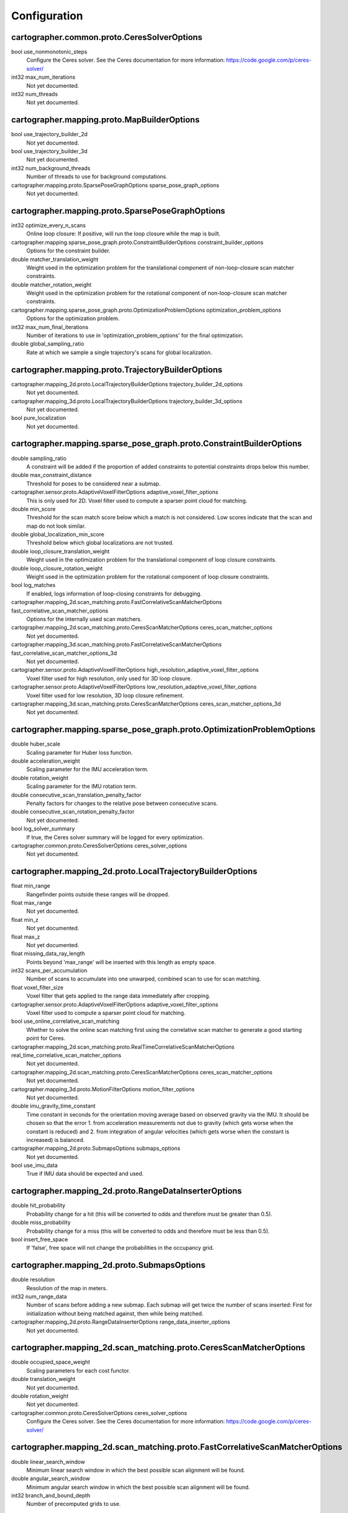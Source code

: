 .. Copyright 2016 The Cartographer Authors

.. Licensed under the Apache License, Version 2.0 (the "License");
   you may not use this file except in compliance with the License.
   You may obtain a copy of the License at

..      http://www.apache.org/licenses/LICENSE-2.0

.. Unless required by applicable law or agreed to in writing, software
   distributed under the License is distributed on an "AS IS" BASIS,
   WITHOUT WARRANTIES OR CONDITIONS OF ANY KIND, either express or implied.
   See the License for the specific language governing permissions and
   limitations under the License.

=============
Configuration
=============

.. DO NOT EDIT! This documentation is AUTOGENERATED, please edit .proto files as
.. needed and run scripts/update_configuration_doc.py.

cartographer.common.proto.CeresSolverOptions
============================================

bool use_nonmonotonic_steps
  Configure the Ceres solver. See the Ceres documentation for more
  information: https://code.google.com/p/ceres-solver/

int32 max_num_iterations
  Not yet documented.

int32 num_threads
  Not yet documented.


cartographer.mapping.proto.MapBuilderOptions
============================================

bool use_trajectory_builder_2d
  Not yet documented.

bool use_trajectory_builder_3d
  Not yet documented.

int32 num_background_threads
  Number of threads to use for background computations.

cartographer.mapping.proto.SparsePoseGraphOptions sparse_pose_graph_options
  Not yet documented.


cartographer.mapping.proto.SparsePoseGraphOptions
=================================================

int32 optimize_every_n_scans
  Online loop closure: If positive, will run the loop closure while the map
  is built.

cartographer.mapping.sparse_pose_graph.proto.ConstraintBuilderOptions constraint_builder_options
  Options for the constraint builder.

double matcher_translation_weight
  Weight used in the optimization problem for the translational component of
  non-loop-closure scan matcher constraints.

double matcher_rotation_weight
  Weight used in the optimization problem for the rotational component of
  non-loop-closure scan matcher constraints.

cartographer.mapping.sparse_pose_graph.proto.OptimizationProblemOptions optimization_problem_options
  Options for the optimization problem.

int32 max_num_final_iterations
  Number of iterations to use in 'optimization_problem_options' for the final
  optimization.

double global_sampling_ratio
  Rate at which we sample a single trajectory's scans for global
  localization.


cartographer.mapping.proto.TrajectoryBuilderOptions
===================================================

cartographer.mapping_2d.proto.LocalTrajectoryBuilderOptions trajectory_builder_2d_options
  Not yet documented.

cartographer.mapping_3d.proto.LocalTrajectoryBuilderOptions trajectory_builder_3d_options
  Not yet documented.

bool pure_localization
  Not yet documented.


cartographer.mapping.sparse_pose_graph.proto.ConstraintBuilderOptions
=====================================================================

double sampling_ratio
  A constraint will be added if the proportion of added constraints to
  potential constraints drops below this number.

double max_constraint_distance
  Threshold for poses to be considered near a submap.

cartographer.sensor.proto.AdaptiveVoxelFilterOptions adaptive_voxel_filter_options
  This is only used for 2D.
  Voxel filter used to compute a sparser point cloud for matching.

double min_score
  Threshold for the scan match score below which a match is not considered.
  Low scores indicate that the scan and map do not look similar.

double global_localization_min_score
  Threshold below which global localizations are not trusted.

double loop_closure_translation_weight
  Weight used in the optimization problem for the translational component of
  loop closure constraints.

double loop_closure_rotation_weight
  Weight used in the optimization problem for the rotational component of
  loop closure constraints.

bool log_matches
  If enabled, logs information of loop-closing constraints for debugging.

cartographer.mapping_2d.scan_matching.proto.FastCorrelativeScanMatcherOptions fast_correlative_scan_matcher_options
  Options for the internally used scan matchers.

cartographer.mapping_2d.scan_matching.proto.CeresScanMatcherOptions ceres_scan_matcher_options
  Not yet documented.

cartographer.mapping_3d.scan_matching.proto.FastCorrelativeScanMatcherOptions fast_correlative_scan_matcher_options_3d
  Not yet documented.

cartographer.sensor.proto.AdaptiveVoxelFilterOptions high_resolution_adaptive_voxel_filter_options
  Voxel filter used for high resolution, only used for 3D loop closure.

cartographer.sensor.proto.AdaptiveVoxelFilterOptions low_resolution_adaptive_voxel_filter_options
  Voxel filter used for low resolution, 3D loop closure refinement.

cartographer.mapping_3d.scan_matching.proto.CeresScanMatcherOptions ceres_scan_matcher_options_3d
  Not yet documented.


cartographer.mapping.sparse_pose_graph.proto.OptimizationProblemOptions
=======================================================================

double huber_scale
  Scaling parameter for Huber loss function.

double acceleration_weight
  Scaling parameter for the IMU acceleration term.

double rotation_weight
  Scaling parameter for the IMU rotation term.

double consecutive_scan_translation_penalty_factor
  Penalty factors for changes to the relative pose between consecutive scans.

double consecutive_scan_rotation_penalty_factor
  Not yet documented.

bool log_solver_summary
  If true, the Ceres solver summary will be logged for every optimization.

cartographer.common.proto.CeresSolverOptions ceres_solver_options
  Not yet documented.


cartographer.mapping_2d.proto.LocalTrajectoryBuilderOptions
===========================================================

float min_range
  Rangefinder points outside these ranges will be dropped.

float max_range
  Not yet documented.

float min_z
  Not yet documented.

float max_z
  Not yet documented.

float missing_data_ray_length
  Points beyond 'max_range' will be inserted with this length as empty space.

int32 scans_per_accumulation
  Number of scans to accumulate into one unwarped, combined scan to use for
  scan matching.

float voxel_filter_size
  Voxel filter that gets applied to the range data immediately after
  cropping.

cartographer.sensor.proto.AdaptiveVoxelFilterOptions adaptive_voxel_filter_options
  Voxel filter used to compute a sparser point cloud for matching.

bool use_online_correlative_scan_matching
  Whether to solve the online scan matching first using the correlative scan
  matcher to generate a good starting point for Ceres.

cartographer.mapping_2d.scan_matching.proto.RealTimeCorrelativeScanMatcherOptions real_time_correlative_scan_matcher_options
  Not yet documented.

cartographer.mapping_2d.scan_matching.proto.CeresScanMatcherOptions ceres_scan_matcher_options
  Not yet documented.

cartographer.mapping_3d.proto.MotionFilterOptions motion_filter_options
  Not yet documented.

double imu_gravity_time_constant
  Time constant in seconds for the orientation moving average based on
  observed gravity via the IMU. It should be chosen so that the error
  1. from acceleration measurements not due to gravity (which gets worse when
  the constant is reduced) and
  2. from integration of angular velocities (which gets worse when the
  constant is increased) is balanced.

cartographer.mapping_2d.proto.SubmapsOptions submaps_options
  Not yet documented.

bool use_imu_data
  True if IMU data should be expected and used.


cartographer.mapping_2d.proto.RangeDataInserterOptions
======================================================

double hit_probability
  Probability change for a hit (this will be converted to odds and therefore
  must be greater than 0.5).

double miss_probability
  Probability change for a miss (this will be converted to odds and therefore
  must be less than 0.5).

bool insert_free_space
  If 'false', free space will not change the probabilities in the occupancy
  grid.


cartographer.mapping_2d.proto.SubmapsOptions
============================================

double resolution
  Resolution of the map in meters.

int32 num_range_data
  Number of scans before adding a new submap. Each submap will get twice the
  number of scans inserted: First for initialization without being matched
  against, then while being matched.

cartographer.mapping_2d.proto.RangeDataInserterOptions range_data_inserter_options
  Not yet documented.


cartographer.mapping_2d.scan_matching.proto.CeresScanMatcherOptions
===================================================================

double occupied_space_weight
  Scaling parameters for each cost functor.

double translation_weight
  Not yet documented.

double rotation_weight
  Not yet documented.

cartographer.common.proto.CeresSolverOptions ceres_solver_options
  Configure the Ceres solver. See the Ceres documentation for more
  information: https://code.google.com/p/ceres-solver/


cartographer.mapping_2d.scan_matching.proto.FastCorrelativeScanMatcherOptions
=============================================================================

double linear_search_window
  Minimum linear search window in which the best possible scan alignment
  will be found.

double angular_search_window
  Minimum angular search window in which the best possible scan alignment
  will be found.

int32 branch_and_bound_depth
  Number of precomputed grids to use.


cartographer.mapping_2d.scan_matching.proto.RealTimeCorrelativeScanMatcherOptions
=================================================================================

double linear_search_window
  Minimum linear search window in which the best possible scan alignment
  will be found.

double angular_search_window
  Minimum angular search window in which the best possible scan alignment
  will be found.

double translation_delta_cost_weight
  Weights applied to each part of the score.

double rotation_delta_cost_weight
  Not yet documented.


cartographer.mapping_3d.proto.LocalTrajectoryBuilderOptions
===========================================================

float min_range
  Rangefinder points outside these ranges will be dropped.

float max_range
  Not yet documented.

int32 scans_per_accumulation
  Number of scans to accumulate into one unwarped, combined scan to use for
  scan matching.

float voxel_filter_size
  Voxel filter that gets applied to the range data immediately after
  cropping.

cartographer.sensor.proto.AdaptiveVoxelFilterOptions high_resolution_adaptive_voxel_filter_options
  Voxel filter used to compute a sparser point cloud for matching.

cartographer.sensor.proto.AdaptiveVoxelFilterOptions low_resolution_adaptive_voxel_filter_options
  Not yet documented.

bool use_online_correlative_scan_matching
  Whether to solve the online scan matching first using the correlative scan
  matcher to generate a good starting point for Ceres.

cartographer.mapping_2d.scan_matching.proto.RealTimeCorrelativeScanMatcherOptions real_time_correlative_scan_matcher_options
  Not yet documented.

cartographer.mapping_3d.scan_matching.proto.CeresScanMatcherOptions ceres_scan_matcher_options
  Not yet documented.

cartographer.mapping_3d.proto.MotionFilterOptions motion_filter_options
  Not yet documented.

double imu_gravity_time_constant
  Time constant in seconds for the orientation moving average based on
  observed gravity via the IMU. It should be chosen so that the error
  1. from acceleration measurements not due to gravity (which gets worse when
  the constant is reduced) and
  2. from integration of angular velocities (which gets worse when the
  constant is increased) is balanced.

cartographer.mapping_3d.proto.SubmapsOptions submaps_options
  Not yet documented.


cartographer.mapping_3d.proto.MotionFilterOptions
=================================================

double max_time_seconds
  Threshold above which a new scan is inserted based on time.

double max_distance_meters
  Threshold above which a new scan is inserted based on linear motion.

double max_angle_radians
  Threshold above which a new scan is inserted based on rotational motion.


cartographer.mapping_3d.proto.RangeDataInserterOptions
======================================================

double hit_probability
  Probability change for a hit (this will be converted to odds and therefore
  must be greater than 0.5).

double miss_probability
  Probability change for a miss (this will be converted to odds and therefore
  must be less than 0.5).

int32 num_free_space_voxels
  Up to how many free space voxels are updated for scan matching.
  0 disables free space.


cartographer.mapping_3d.proto.SubmapsOptions
============================================

double high_resolution
  Resolution of the 'high_resolution' map in meters used for local SLAM and
  loop closure.

double high_resolution_max_range
  Maximum range to filter the point cloud to before insertion into the
  'high_resolution' map.

double low_resolution
  Resolution of the 'low_resolution' version of the map in meters used for
  local SLAM only.

int32 num_range_data
  Number of scans before adding a new submap. Each submap will get twice the
  number of scans inserted: First for initialization without being matched
  against, then while being matched.

cartographer.mapping_3d.proto.RangeDataInserterOptions range_data_inserter_options
  Not yet documented.


cartographer.mapping_3d.scan_matching.proto.CeresScanMatcherOptions
===================================================================

double translation_weight
  Scaling parameters for each cost functor.

double rotation_weight
  Not yet documented.

bool only_optimize_yaw
  Whether only to allow changes to yaw, keeping roll/pitch constant.

cartographer.common.proto.CeresSolverOptions ceres_solver_options
  Configure the Ceres solver. See the Ceres documentation for more
  information: https://code.google.com/p/ceres-solver/


cartographer.mapping_3d.scan_matching.proto.FastCorrelativeScanMatcherOptions
=============================================================================

int32 branch_and_bound_depth
  Number of precomputed grids to use.

int32 full_resolution_depth
  Number of full resolution grids to use, additional grids will reduce the
  resolution by half each.

int32 rotational_histogram_size
  Number of histogram buckets for the rotational scan matcher.

double min_rotational_score
  Minimum score for the rotational scan matcher.

double linear_xy_search_window
  Linear search window in the plane orthogonal to gravity in which the best
  possible scan alignment will be found.

double linear_z_search_window
  Linear search window in the gravity direction in which the best possible
  scan alignment will be found.

double angular_search_window
  Minimum angular search window in which the best possible scan alignment
  will be found.


cartographer.sensor.proto.AdaptiveVoxelFilterOptions
====================================================

float max_length
  'max_length' of a voxel edge.

float min_num_points
  If there are more points and not at least 'min_num_points' remain, the
  voxel length is reduced trying to get this minimum number of points.

float max_range
  Points further away from the origin are removed.


